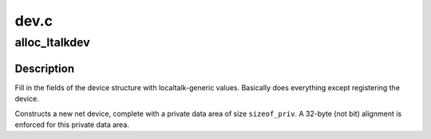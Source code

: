 .. -*- coding: utf-8; mode: rst -*-

=====
dev.c
=====


.. _`alloc_ltalkdev`:

alloc_ltalkdev
==============

.. c:function:: struct net_device *alloc_ltalkdev (int sizeof_priv)

    Allocates and sets up an localtalk device

    :param int sizeof_priv:
        Size of additional driver-private structure to be allocated
        for this localtalk device



.. _`alloc_ltalkdev.description`:

Description
-----------

Fill in the fields of the device structure with localtalk-generic
values. Basically does everything except registering the device.

Constructs a new net device, complete with a private data area of
size ``sizeof_priv``\ .  A 32-byte (not bit) alignment is enforced for
this private data area.

